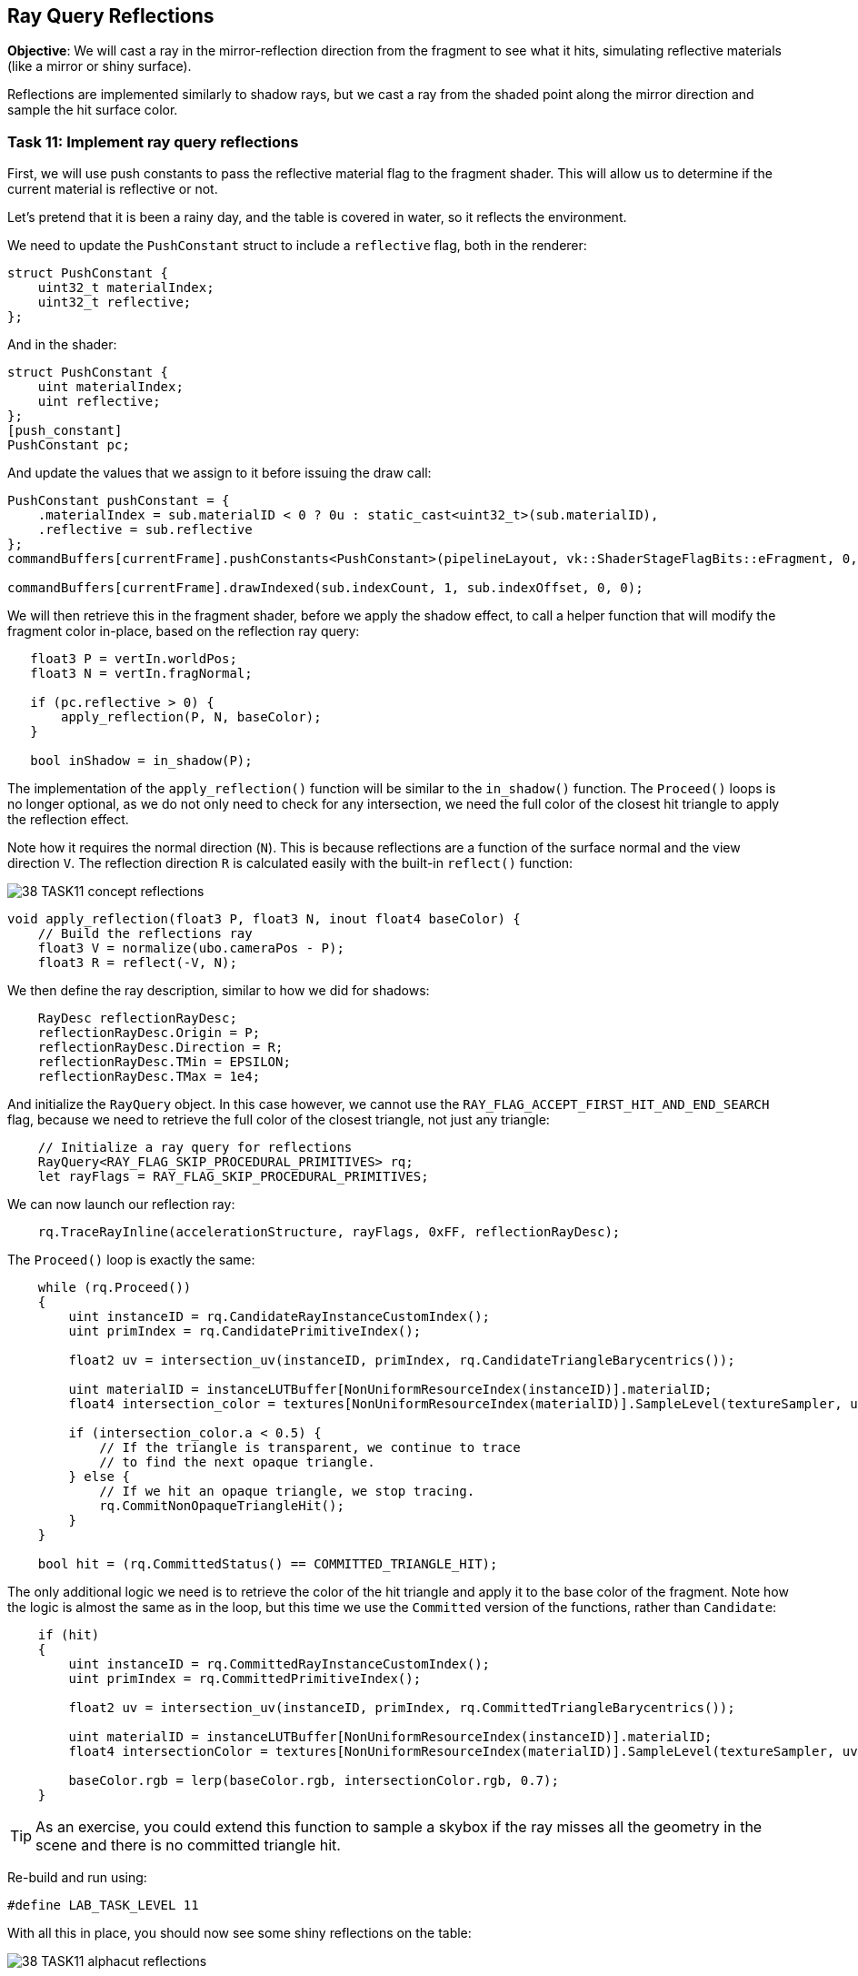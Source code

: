 == Ray Query Reflections

*Objective*: We will cast a ray in the mirror-reflection direction from the fragment to see what it hits, simulating reflective materials (like a mirror or shiny surface).

Reflections are implemented similarly to shadow rays, but we cast a ray from the shaded point along the mirror direction and sample the hit surface color.

=== Task 11: Implement ray query reflections

First, we will use push constants to pass the reflective material flag to the fragment shader. This will allow us to determine if the current material is reflective or not.

Let's pretend that it is been a rainy day, and the table is covered in water, so it reflects the environment.

We need to update the `PushConstant` struct to include a `reflective` flag, both in the renderer:

[,c{pp}]
----
struct PushConstant {
    uint32_t materialIndex;
    uint32_t reflective;
};
----

And in the shader:

[,slang]
----
struct PushConstant {
    uint materialIndex;
    uint reflective;
};
[push_constant]
PushConstant pc;
----

And update the values that we assign to it before issuing the draw call:

[,c{pp}]
----
PushConstant pushConstant = {
    .materialIndex = sub.materialID < 0 ? 0u : static_cast<uint32_t>(sub.materialID),
    .reflective = sub.reflective
};
commandBuffers[currentFrame].pushConstants<PushConstant>(pipelineLayout, vk::ShaderStageFlagBits::eFragment, 0, pushConstant);

commandBuffers[currentFrame].drawIndexed(sub.indexCount, 1, sub.indexOffset, 0, 0);
----

We will then retrieve this in the fragment shader, before we apply the shadow effect, to call a helper function that will modify the fragment color in-place, based on the reflection ray query:

[,slang]
----
   float3 P = vertIn.worldPos;
   float3 N = vertIn.fragNormal;

   if (pc.reflective > 0) {
       apply_reflection(P, N, baseColor);
   }

   bool inShadow = in_shadow(P);
----

The implementation of the `apply_reflection()` function will be similar to the `in_shadow()` function. The `Proceed()` loops is no longer optional, as we do not only need to check for any intersection, we need the full color of the closest hit triangle to apply the reflection effect.

Note how it requires the normal direction (`N`). This is because reflections are a function of the surface normal and the view direction `V`. The reflection direction `R` is calculated easily with the built-in `reflect()` function:

image::../../../images/38_TASK11_concept_reflections.png[]

[,slang]
----
void apply_reflection(float3 P, float3 N, inout float4 baseColor) {
    // Build the reflections ray
    float3 V = normalize(ubo.cameraPos - P);
    float3 R = reflect(-V, N);
----

We then define the ray description, similar to how we did for shadows:

[,slang]
----
    RayDesc reflectionRayDesc;
    reflectionRayDesc.Origin = P;
    reflectionRayDesc.Direction = R;
    reflectionRayDesc.TMin = EPSILON;
    reflectionRayDesc.TMax = 1e4;
----

And initialize the `RayQuery` object. In this case however, we cannot use the `RAY_FLAG_ACCEPT_FIRST_HIT_AND_END_SEARCH` flag, because we need to retrieve the full color of the closest triangle, not just any triangle:

[,slang]
----
    // Initialize a ray query for reflections
    RayQuery<RAY_FLAG_SKIP_PROCEDURAL_PRIMITIVES> rq;
    let rayFlags = RAY_FLAG_SKIP_PROCEDURAL_PRIMITIVES;
----

We can now launch our reflection ray:

[,slang]
----
    rq.TraceRayInline(accelerationStructure, rayFlags, 0xFF, reflectionRayDesc);
----

The `Proceed()` loop is exactly the same:

[,slang]
----
    while (rq.Proceed())
    {
        uint instanceID = rq.CandidateRayInstanceCustomIndex();
        uint primIndex = rq.CandidatePrimitiveIndex();

        float2 uv = intersection_uv(instanceID, primIndex, rq.CandidateTriangleBarycentrics());

        uint materialID = instanceLUTBuffer[NonUniformResourceIndex(instanceID)].materialID;
        float4 intersection_color = textures[NonUniformResourceIndex(materialID)].SampleLevel(textureSampler, uv, 0);

        if (intersection_color.a < 0.5) {
            // If the triangle is transparent, we continue to trace
            // to find the next opaque triangle.
        } else {
            // If we hit an opaque triangle, we stop tracing.
            rq.CommitNonOpaqueTriangleHit();
        }
    }

    bool hit = (rq.CommittedStatus() == COMMITTED_TRIANGLE_HIT);
----

The only additional logic we need is to retrieve the color of the hit triangle and apply it to the base color of the fragment. Note how the logic is almost the same as in the loop, but this time we use the `Committed` version of the functions, rather than `Candidate`:

[,slang]
----
    if (hit)
    {
        uint instanceID = rq.CommittedRayInstanceCustomIndex();
        uint primIndex = rq.CommittedPrimitiveIndex();

        float2 uv = intersection_uv(instanceID, primIndex, rq.CommittedTriangleBarycentrics());

        uint materialID = instanceLUTBuffer[NonUniformResourceIndex(instanceID)].materialID;
        float4 intersectionColor = textures[NonUniformResourceIndex(materialID)].SampleLevel(textureSampler, uv, 0);

        baseColor.rgb = lerp(baseColor.rgb, intersectionColor.rgb, 0.7);
    }
----

TIP: As an exercise, you could extend this function to sample a skybox if the ray misses all the geometry in the scene and there is no committed triangle hit.

Re-build and run using:

[,c{pp}]
----
#define LAB_TASK_LEVEL 11
----

With all this in place, you should now see some shiny reflections on the table:

image::../../../images/38_TASK11_alphacut_reflections.png[]


=== Navigation
- Previous: xref:./05_Shadow_transparency.adoc[Shadow transparency]
- Next: xref:./07_Conclusion.adoc[Conclusion]
